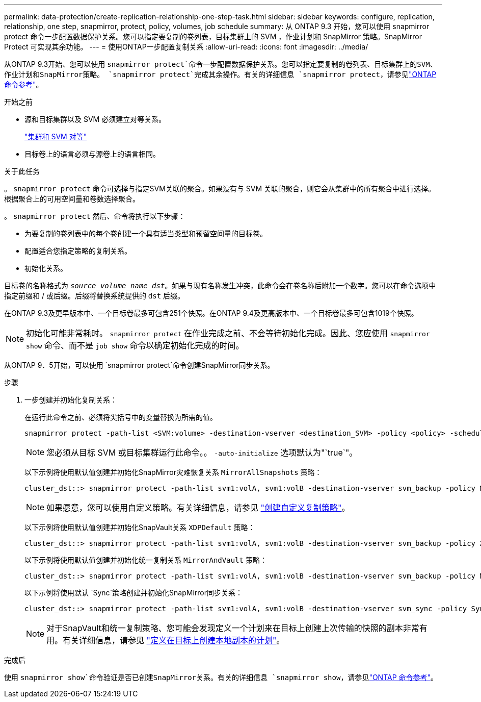 ---
permalink: data-protection/create-replication-relationship-one-step-task.html 
sidebar: sidebar 
keywords: configure, replication, relationship, one step, snapmirror, protect, policy, volumes, job schedule 
summary: 从 ONTAP 9.3 开始，您可以使用 snapmirror protect 命令一步配置数据保护关系。您可以指定要复制的卷列表，目标集群上的 SVM ，作业计划和 SnapMirror 策略。SnapMirror Protect 可实现其余功能。 
---
= 使用ONTAP一步配置复制关系
:allow-uri-read: 
:icons: font
:imagesdir: ../media/


[role="lead"]
从ONTAP 9.3开始、您可以使用 `snapmirror protect`命令一步配置数据保护关系。您可以指定要复制的卷列表、目标集群上的SVM、作业计划和SnapMirror策略。 `snapmirror protect`完成其余操作。有关的详细信息 `snapmirror protect`，请参见link:https://docs.netapp.com/us-en/ontap-cli/snapmirror-protect.html["ONTAP 命令参考"^]。

.开始之前
* 源和目标集群以及 SVM 必须建立对等关系。
+
https://docs.netapp.com/us-en/ontap-system-manager-classic/peering/index.html["集群和 SVM 对等"^]

* 目标卷上的语言必须与源卷上的语言相同。


.关于此任务
。 `snapmirror protect` 命令可选择与指定SVM关联的聚合。如果没有与 SVM 关联的聚合，则它会从集群中的所有聚合中进行选择。根据聚合上的可用空间量和卷数选择聚合。

。 `snapmirror protect` 然后、命令将执行以下步骤：

* 为要复制的卷列表中的每个卷创建一个具有适当类型和预留空间量的目标卷。
* 配置适合您指定策略的复制关系。
* 初始化关系。


目标卷的名称格式为 `_source_volume_name_dst_`。如果与现有名称发生冲突，此命令会在卷名称后附加一个数字。您可以在命令选项中指定前缀和 / 或后缀。后缀将替换系统提供的 `dst` 后缀。

在ONTAP 9.3及更早版本中、一个目标卷最多可包含251个快照。在ONTAP 9.4及更高版本中、一个目标卷最多可包含1019个快照。

[NOTE]
====
初始化可能非常耗时。 `snapmirror protect` 在作业完成之前、不会等待初始化完成。因此、您应使用 `snapmirror show` 命令、而不是 `job show` 命令以确定初始化完成的时间。

====
从ONTAP 9．5开始，可以使用 `snapmirror protect`命令创建SnapMirror同步关系。

.步骤
. 一步创建并初始化复制关系：
+
在运行此命令之前、必须将尖括号中的变量替换为所需的值。

+
[source, cli]
----
snapmirror protect -path-list <SVM:volume> -destination-vserver <destination_SVM> -policy <policy> -schedule <schedule> -auto-initialize <true|false> -destination-volume-prefix <prefix> -destination-volume-suffix <suffix>
----
+
[NOTE]
====
您必须从目标 SVM 或目标集群运行此命令。。 `-auto-initialize` 选项默认为"`true`"。

====
+
以下示例将使用默认值创建并初始化SnapMirror灾难恢复关系 `MirrorAllSnapshots` 策略：

+
[listing]
----
cluster_dst::> snapmirror protect -path-list svm1:volA, svm1:volB -destination-vserver svm_backup -policy MirrorAllSnapshots -schedule replication_daily
----
+
[NOTE]
====
如果愿意，您可以使用自定义策略。有关详细信息，请参见 link:create-custom-replication-policy-concept.html["创建自定义复制策略"]。

====
+
以下示例将使用默认值创建并初始化SnapVault关系 `XDPDefault` 策略：

+
[listing]
----
cluster_dst::> snapmirror protect -path-list svm1:volA, svm1:volB -destination-vserver svm_backup -policy XDPDefault -schedule replication_daily
----
+
以下示例将使用默认值创建并初始化统一复制关系 `MirrorAndVault` 策略：

+
[listing]
----
cluster_dst::> snapmirror protect -path-list svm1:volA, svm1:volB -destination-vserver svm_backup -policy MirrorAndVault
----
+
以下示例将使用默认 `Sync`策略创建并初始化SnapMirror同步关系：

+
[listing]
----
cluster_dst::> snapmirror protect -path-list svm1:volA, svm1:volB -destination-vserver svm_sync -policy Sync
----
+
[NOTE]
====
对于SnapVault和统一复制策略、您可能会发现定义一个计划来在目标上创建上次传输的快照的副本非常有用。有关详细信息，请参见 link:define-schedule-create-local-copy-destination-task.html["定义在目标上创建本地副本的计划"]。

====


.完成后
使用 `snapmirror show`命令验证是否已创建SnapMirror关系。有关的详细信息 `snapmirror show`，请参见link:https://docs.netapp.com/us-en/ontap-cli/snapmirror-show.html["ONTAP 命令参考"^]。
